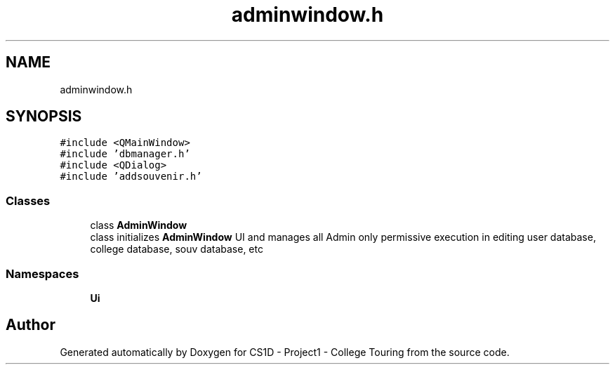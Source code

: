 .TH "adminwindow.h" 3 "Mon Mar 23 2020" "Version 1" "CS1D - Project1 - College Touring" \" -*- nroff -*-
.ad l
.nh
.SH NAME
adminwindow.h
.SH SYNOPSIS
.br
.PP
\fC#include <QMainWindow>\fP
.br
\fC#include 'dbmanager\&.h'\fP
.br
\fC#include <QDialog>\fP
.br
\fC#include 'addsouvenir\&.h'\fP
.br

.SS "Classes"

.in +1c
.ti -1c
.RI "class \fBAdminWindow\fP"
.br
.RI "class initializes \fBAdminWindow\fP UI and manages all Admin only permissive execution in editing user database, college database, souv database, etc "
.in -1c
.SS "Namespaces"

.in +1c
.ti -1c
.RI " \fBUi\fP"
.br
.in -1c
.SH "Author"
.PP 
Generated automatically by Doxygen for CS1D - Project1 - College Touring from the source code\&.
